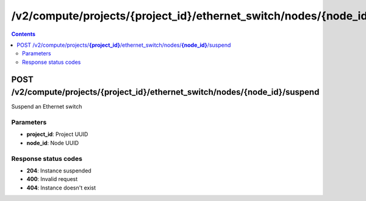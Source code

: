/v2/compute/projects/{project_id}/ethernet_switch/nodes/{node_id}/suspend
------------------------------------------------------------------------------------------------------------------------------------------

.. contents::

POST /v2/compute/projects/**{project_id}**/ethernet_switch/nodes/**{node_id}**/suspend
~~~~~~~~~~~~~~~~~~~~~~~~~~~~~~~~~~~~~~~~~~~~~~~~~~~~~~~~~~~~~~~~~~~~~~~~~~~~~~~~~~~~~~~~~~~~~~~~~~~~~~~~~~~~~~~~~~~~~~~~~~~~~~~~~~~~~~~~~~~~~~~~~~~~~~~~~~~~~~
Suspend an Ethernet switch

Parameters
**********
- **project_id**: Project UUID
- **node_id**: Node UUID

Response status codes
**********************
- **204**: Instance suspended
- **400**: Invalid request
- **404**: Instance doesn't exist

